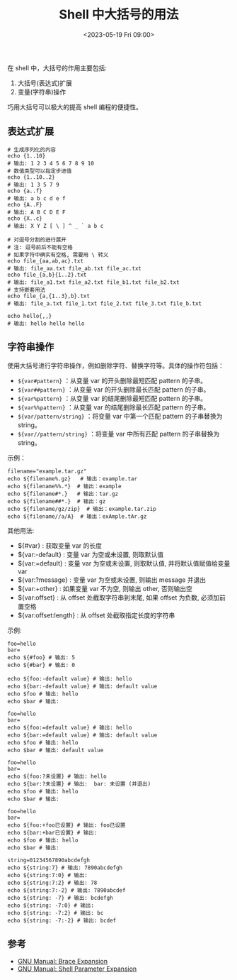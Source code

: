 #+TITLE: Shell 中大括号的用法
#+KEYWORDS: 珊瑚礁上的程序员, shell, bash, braces, 大括号
#+DATE: <2023-05-19 Fri 09:00>

在 shell 中，大括号的作用主要包括:

1. 大括号(表达式)扩展
2. 变量(字符串)操作

巧用大括号可以极大的提高 shell 编程的便捷性。

** 表达式扩展

#+begin_src shell
  # 生成序列化的内容
  echo {1..10}
  # 输出: 1 2 3 4 5 6 7 8 9 10
  # 数值类型可以指定步进值
  echo {1..10..2}
  # 输出: 1 3 5 7 9
  echo {a..f}
  # 输出: a b c d e f
  echo {A..F}
  # 输出: A B C D E F
  echo {X..c}
  # 输出: X Y Z [ \ ] ^ _ ` a b c

  # 对逗号分割的进行展开
  # 注: 逗号前后不能有空格
  # 如果字符中确实有空格, 需要用 \ 转义
  echo file_{aa,ab,ac}.txt
  # 输出: file_aa.txt file_ab.txt file_ac.txt
  echo file_{a,b}{1..2}.txt
  # 输出: file_a1.txt file_a2.txt file_b1.txt file_b2.txt
  # 支持嵌套用法
  echo file_{a,{1..3},b}.txt
  # 输出: file_a.txt file_1.txt file_2.txt file_3.txt file_b.txt

  echo hello{,,}
  # 输出: hello hello hello
#+end_src

** 字符串操作

使用大括号进行字符串操作，例如删除字符、替换字符等。具体的操作符包括：

- =${var#pattern}= ：从变量 var 的开头删除最短匹配 pattern 的子串。
- =${var##pattern}= ：从变量 var 的开头删除最长匹配 pattern 的子串。
- =${var%pattern}= ：从变量 var 的结尾删除最短匹配 pattern 的子串。
- =${var%%pattern}= ：从变量 var 的结尾删除最长匹配 pattern 的子串。
- =${var/pattern/string}= ：将变量 var 中第一个匹配 pattern 的子串替换为 string。
- =${var//pattern/string}= ：将变量 var 中所有匹配 pattern 的子串替换为 string。

示例：
#+begin_src shell
  filename="example.tar.gz"
  echo ${filename%.gz}   # 输出：example.tar
  echo ${filename%%.*}  # 输出：example
  echo ${filename#*.}   # 输出：tar.gz
  echo ${filename##*.}  # 输出：gz
  echo ${filename/gz/zip}  # 输出：example.tar.zip
  echo ${filename//a/A}  # 输出：exAmple.tAr.gz
#+end_src

其他用法:

- ${#var} : 获取变量 var 的长度
- ${var:-default} : 变量 var 为空或未设置, 则取默认值
- ${var:=default} : 变量 var 为空或未设置, 则取默认值, 并将默认值赋值给变量 var
- ${var:?message} : 变量 var 为空或未设置, 则输出 message 并退出
- ${var:+other} : 如果变量 var 不为空, 则输出 other, 否则输出空
- ${var:offset} : 从 offset 处截取字符串到末尾, 如果 offset 为负数, 必须加前置空格
- ${var:offset:length} : 从 offset 处截取指定长度的字符串

示例:
#+begin_src shell
  foo=hello
  bar=
  echo ${#foo} # 输出: 5
  echo ${#bar} # 输出: 0

  echo ${foo:-default value} # 输出: hello
  echo ${bar:-default value} # 输出: default value
  echo $foo # 输出: hello
  echo $bar # 输出:

  foo=hello
  bar=
  echo ${foo:=default value} # 输出: hello
  echo ${bar:=default value} # 输出: default value
  echo $foo # 输出: hello
  echo $bar # 输出: default value

  foo=hello
  bar=
  echo ${foo:?未设置} # 输出: hello
  echo ${bar:?未设置} # 输出:  bar: 未设置 (并退出)
  echo $foo # 输出: hello
  echo $bar # 输出:

  foo=hello
  bar=
  echo ${foo:+foo已设置} # 输出: foo已设置
  echo ${bar:+bar已设置} # 输出:
  echo $foo # 输出: hello
  echo $bar # 输出:

  string=01234567890abcdefgh
  echo ${string:7} # 输出: 7890abcdefgh
  echo ${string:7:0} # 输出:
  echo ${string:7:2} # 输出: 78
  echo ${string:7:-2} # 输出: 7890abcdef
  echo ${string: -7} # 输出: bcdefgh
  echo ${string: -7:0} # 输出:
  echo ${string: -7:2} # 输出: bc
  echo ${string: -7:-2} # 输出: bcdef
#+end_src

** 参考

- [[https://www.gnu.org/software/bash/manual/html_node/Brace-Expansion.html][GNU Manual: Brace Expansion]]
- [[https://www.gnu.org/software/bash/manual/html_node/Shell-Parameter-Expansion.html][GNU Manual: Shell Parameter Expansion]]

